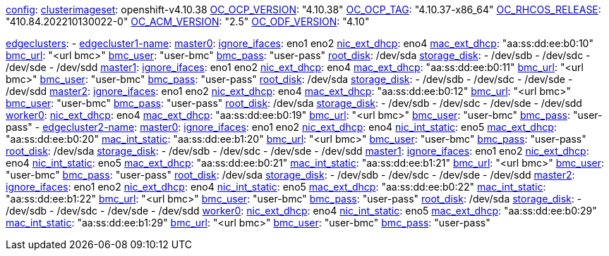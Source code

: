 xref:config[config]:
  xref:clusterimageset[clusterimageset]: openshift-v4.10.38
  xref:OC_OCP_VERSION[OC_OCP_VERSION]: "4.10.38"
  xref:OC_OCP_TAG[OC_OCP_TAG]: "4.10.37-x86_64"
  xref:OC_RHCOS_RELEASE[OC_RHCOS_RELEASE]: "410.84.202210130022-0"
  xref:OC_ACM_VERSION[OC_ACM_VERSION]: "2.5"
  xref:OC_ODF_VERSION[OC_ODF_VERSION]: "4.10"

xref:edgeclusters[edgeclusters]:
  - xref:edgeclustername[edgecluster1-name]:
      xref:mastername[master0]:
        xref:ignore_ifaces[ignore_ifaces]: eno1 eno2
        xref:nic_ext_dhcp[nic_ext_dhcp]: eno4
        xref:mac_ext_dhcp[mac_ext_dhcp]: "aa:ss:dd:ee:b0:10"
        xref:bmc_url[bmc_url]: "<url bmc>"
        xref:bmc_user[bmc_user]: "user-bmc"
        xref:bmc_pass[bmc_pass]: "user-pass"
        xref:root_disk[root_disk]: /dev/sda
        xref:storage_disk[storage_disk]:
          - /dev/sdb
          - /dev/sdc
          - /dev/sde
          - /dev/sdd
      xref:mastername[master1]:
        xref:ignore_ifaces[ignore_ifaces]: eno1 eno2
        xref:nic_ext_dhcp[nic_ext_dhcp]: eno4
        xref:mac_ext_dhcp[mac_ext_dhcp]: "aa:ss:dd:ee:b0:11"
        xref:bmc_url[bmc_url]: "<url bmc>"
        xref:bmc_user[bmc_user]: "user-bmc"
        xref:bmc_pass[bmc_pass]: "user-pass"
        xref:root_disk[root_disk]: /dev/sda
        xref:storage_disk[storage_disk]:
          - /dev/sdb
          - /dev/sdc
          - /dev/sde
          - /dev/sdd
      xref:mastername[master2]:
        xref:ignore_ifaces[ignore_ifaces]: eno1 eno2
        xref:nic_ext_dhcp[nic_ext_dhcp]: eno4
        xref:mac_ext_dhcp[mac_ext_dhcp]: "aa:ss:dd:ee:b0:12"
        xref:bmc_url[bmc_url]: "<url bmc>"
        xref:bmc_user[bmc_user]: "user-bmc"
        xref:bmc_pass[bmc_pass]: "user-pass"
        xref:root_disk[root_disk]: /dev/sda
        xref:storage_disk[storage_disk]:
          - /dev/sdb
          - /dev/sdc
          - /dev/sde
          - /dev/sdd
    xref:workername[worker0]:
        xref:nic_ext_dhcp[nic_ext_dhcp]: eno4
        xref:mac_ext_dhcp[mac_ext_dhcp]: "aa:ss:dd:ee:b0:19"
        xref:bmc_url[bmc_url]: "<url bmc>"
        xref:bmc_user[bmc_user]: "user-bmc"
        xref:bmc_pass[bmc_pass]: "user-pass"
  - xref:edgeclustername[edgecluster2-name]:
      xref:mastername[master0]:
        xref:ignore_ifaces[ignore_ifaces]: eno1 eno2
        xref:nic_ext_dhcp[nic_ext_dhcp]: eno4
        xref:nic_int_static[nic_int_static]:  eno5
        xref:mac_ext_dhcp[mac_ext_dhcp]: "aa:ss:dd:ee:b0:20"
        xref:mac_int_static[mac_int_static]: "aa:ss:dd:ee:b1:20"
        xref:bmc_url[bmc_url]: "<url bmc>"
        xref:bmc_user[bmc_user]: "user-bmc"
        xref:bmc_pass[bmc_pass]: "user-pass"
        xref:root_disk[root_disk]: /dev/sda
        xref:storage_disk[storage_disk]:
          - /dev/sdb
          - /dev/sdc
          - /dev/sde
          - /dev/sdd
      xref:mastername[master1]:
        xref:ignore_ifaces[ignore_ifaces]: eno1 eno2
        xref:nic_ext_dhcp[nic_ext_dhcp]: eno4
        xref:nic_int_static[nic_int_static]:  eno5
        xref:mac_ext_dhcp[mac_ext_dhcp]: "aa:ss:dd:ee:b0:21"
        xref:mac_int_static[mac_int_static]: "aa:ss:dd:ee:b1:21"
        xref:bmc_url[bmc_url]: "<url bmc>"
        xref:bmc_user[bmc_user]: "user-bmc"
        xref:bmc_pass[bmc_pass]: "user-pass"
        xref:root_disk[root_disk]: /dev/sda
        xref:storage_disk[storage_disk]:
          - /dev/sdb
          - /dev/sdc
          - /dev/sde
          - /dev/sdd
      xref:mastername[master2]:
        xref:ignore_ifaces[ignore_ifaces]: eno1 eno2
        xref:nic_ext_dhcp[nic_ext_dhcp]: eno4
        xref:nic_int_static[nic_int_static]:  eno5
        xref:mac_ext_dhcp[mac_ext_dhcp]: "aa:ss:dd:ee:b0:22"
        xref:mac_int_static[mac_int_static]: "aa:ss:dd:ee:b1:22"
        xref:bmc_url[bmc_url]: "<url bmc>"
        xref:bmc_user[bmc_user]: "user-bmc"
        xref:bmc_pass[bmc_pass]: "user-pass"
        xref:root_disk[root_disk]: /dev/sda
        xref:storage_disk[storage_disk]:
          - /dev/sdb
          - /dev/sdc
          - /dev/sde
          - /dev/sdd
      xref:workername[worker0]:
        xref:nic_ext_dhcp[nic_ext_dhcp]: eno4
        xref:nic_int_static[nic_int_static]:  eno5
        xref:mac_ext_dhcp[mac_ext_dhcp]: "aa:ss:dd:ee:b0:29"
        xref:mac_int_static[mac_int_static]: "aa:ss:dd:ee:b1:29"
        xref:bmc_url[bmc_url]: "<url bmc>"
        xref:bmc_user[bmc_user]: "user-bmc"
        xref:bmc_pass[bmc_pass]: "user-pass"
